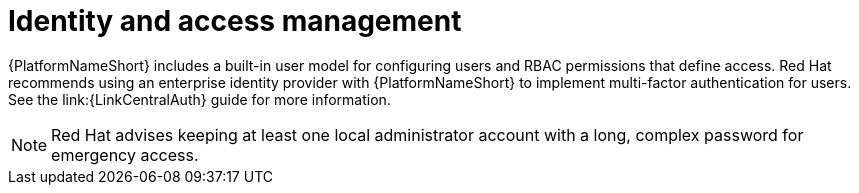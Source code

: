 :_mod-docs-content-type: CONCEPT

[id="con-saas-identity-and-access-management"]
= Identity and access management

{PlatformNameShort} includes a built-in user model for configuring users and RBAC permissions that define access. 
Red{nbsp}Hat recommends using an enterprise identity provider with {PlatformNameShort} to implement multi-factor authentication for users.
See the
link:{LinkCentralAuth}
guide for more information.
[NOTE]
====
Red{nbsp}Hat advises keeping at least one local administrator account with a long, complex password for emergency access.
====

